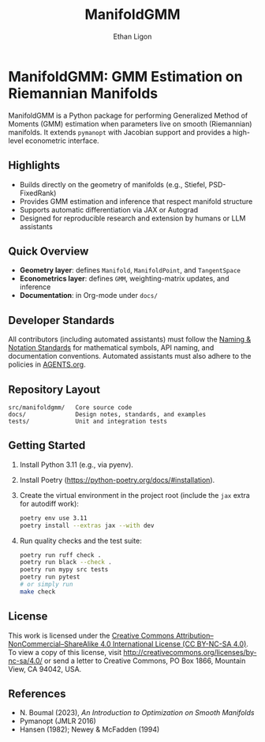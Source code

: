 #+TITLE: ManifoldGMM
#+AUTHOR: Ethan Ligon
#+OPTIONS: toc:nil num:nil

* ManifoldGMM: GMM Estimation on Riemannian Manifolds
ManifoldGMM is a Python package for performing Generalized Method of Moments (GMM)
estimation when parameters live on smooth (Riemannian) manifolds.  It extends
=pymanopt= with Jacobian support and provides a high-level econometric interface.

** Highlights
- Builds directly on the geometry of manifolds (e.g., Stiefel, PSD-FixedRank)
- Provides GMM estimation and inference that respect manifold structure
- Supports automatic differentiation via JAX or Autograd
- Designed for reproducible research and extension by humans or LLM assistants

** Quick Overview
- *Geometry layer*: defines =Manifold=, =ManifoldPoint=, and =TangentSpace=
- *Econometrics layer*: defines =GMM=, weighting-matrix updates, and inference
- *Documentation*: in Org-mode under =docs/=

** Developer Standards
All contributors (including automated assistants) must follow the
[[file:docs/standards/naming_notation.org][Naming & Notation Standards]]
for mathematical symbols, API naming, and documentation conventions.
Automated assistants must also adhere to the policies in [[file:AGENTS.org][AGENTS.org]].

** Repository Layout
#+begin_example
src/manifoldgmm/   Core source code
docs/              Design notes, standards, and examples
tests/             Unit and integration tests
#+end_example

** Getting Started
1. Install Python 3.11 (e.g., via pyenv).
2. Install Poetry (https://python-poetry.org/docs/#installation).
3. Create the virtual environment in the project root (include the =jax= extra for autodiff work):
   #+begin_src bash
   poetry env use 3.11
   poetry install --extras jax --with dev
   #+end_src
4. Run quality checks and the test suite:
   #+begin_src bash
   poetry run ruff check .
   poetry run black --check .
   poetry run mypy src tests
   poetry run pytest
   # or simply run
   make check
   #+end_src

** License
This work is licensed under the [[file:LICENSE.org][Creative Commons Attribution–NonCommercial–ShareAlike 4.0 International License (CC BY-NC-SA 4.0)]].
To view a copy of this license, visit http://creativecommons.org/licenses/by-nc-sa/4.0/ or send a letter to Creative Commons, PO Box 1866, Mountain View, CA 94042, USA.

** References
- N. Boumal (2023), /An Introduction to Optimization on Smooth Manifolds/
- Pymanopt (JMLR 2016)
- Hansen (1982); Newey & McFadden (1994)
